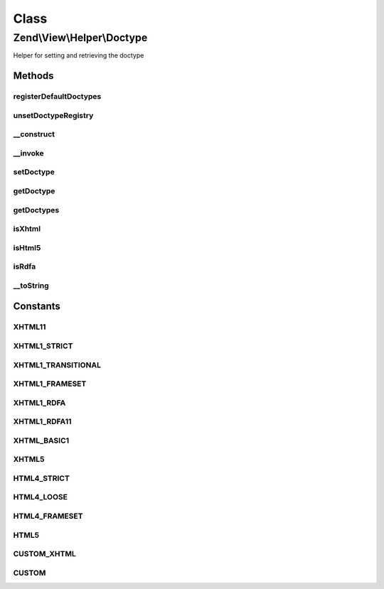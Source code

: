 .. View/Helper/Doctype.php generated using docpx on 01/30/13 03:02pm


Class
*****

Zend\\View\\Helper\\Doctype
===========================

Helper for setting and retrieving the doctype

Methods
-------

registerDefaultDoctypes
+++++++++++++++++++++++

.. function:: registerDefaultDoctypes()


    Register the default doctypes we understand

    :rtype: void 



unsetDoctypeRegistry
++++++++++++++++++++

.. function:: unsetDoctypeRegistry()


    Unset the static doctype registry
    
    Mainly useful for testing purposes. Sets {@link $registeredDoctypes} to
    a null value.

    :rtype: void 



__construct
+++++++++++

.. function:: __construct()


    Constructor
    
    Map constants to doctype strings, and set default doctype



__invoke
++++++++

.. function:: __invoke()


    Set or retrieve doctype

    :param string: 

    :rtype: Doctype Provides a fluent interface

    :throws: Exception\DomainException 



setDoctype
++++++++++

.. function:: setDoctype()


    Set doctype

    :param string: 

    :rtype: Doctype 



getDoctype
++++++++++

.. function:: getDoctype()


    Retrieve doctype

    :rtype: string 



getDoctypes
+++++++++++

.. function:: getDoctypes()


    Get doctype => string mappings

    :rtype: array 



isXhtml
+++++++

.. function:: isXhtml()


    Is doctype XHTML?

    :rtype: bool 



isHtml5
+++++++

.. function:: isHtml5()


    Is doctype HTML5? (HeadMeta uses this for validation)

    :rtype: bool 



isRdfa
++++++

.. function:: isRdfa()


    Is doctype RDFa?

    :rtype: bool 



__toString
++++++++++

.. function:: __toString()


    String representation of doctype

    :rtype: string 





Constants
---------

XHTML11
+++++++

XHTML1_STRICT
+++++++++++++

XHTML1_TRANSITIONAL
+++++++++++++++++++

XHTML1_FRAMESET
+++++++++++++++

XHTML1_RDFA
+++++++++++

XHTML1_RDFA11
+++++++++++++

XHTML_BASIC1
++++++++++++

XHTML5
++++++

HTML4_STRICT
++++++++++++

HTML4_LOOSE
+++++++++++

HTML4_FRAMESET
++++++++++++++

HTML5
+++++

CUSTOM_XHTML
++++++++++++

CUSTOM
++++++

